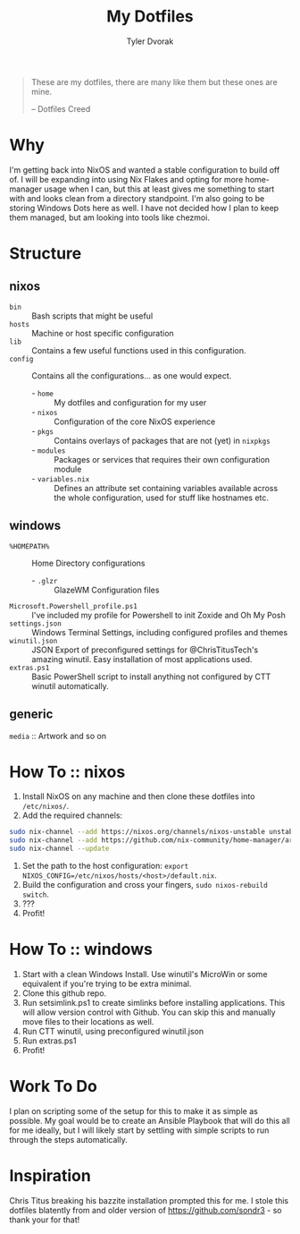 #+TITLE: My Dotfiles
#+AUTHOR: Tyler Dvorak
#+EMAIL: github@tylerdvorak.com

#+BEGIN_QUOTE
These are my dotfiles, there are many like them but these ones are mine.

 -- Dotfiles Creed
#+END_QUOTE
* Why
I'm getting back into NixOS and wanted a stable configuration to build off of. I will be expanding into using Nix Flakes and opting for more home-manager usage when I can, but this at least gives me something to start with and looks clean from a directory standpoint.
I'm also going to be storing Windows Dots here as well. I have not decided how I plan to keep them managed, but am looking into tools like chezmoi.
* Structure
** nixos
- ~bin~ :: Bash scripts that might be useful
- ~hosts~ :: Machine or host specific configuration
- ~lib~ :: Contains a few useful functions used in this configuration.
- ~config~ :: Contains all the configurations... as one would expect.
   - - ~home~ :: My dotfiles and configuration for my user
   - - ~nixos~ :: Configuration of the core NixOS experience
   - - ~pkgs~ :: Contains overlays of packages that are not (yet) in ~nixpkgs~
   - - ~modules~ :: Packages or services that requires their own configuration module
   - - ~variables.nix~ :: Defines an attribute set containing variables available across the whole configuration, used for stuff like hostnames etc.

** windows
- ~%HOMEPATH%~ :: Home Directory configurations
   - - ~.glzr~ :: GlazeWM Configuration files
- ~Microsoft.Powershell_profile.ps1~ :: I've included my profile for Powershell to init Zoxide and Oh My Posh
- ~settings.json~ :: Windows Terminal Settings, including configured profiles and themes
- ~winutil.json~ :: JSON Export of preconfigured settings for @ChrisTitusTech's amazing winutil. Easy installation of most applications used.
- ~extras.ps1~ :: Basic PowerShell script to install anything not configured by CTT winutil automatically.

** generic
~media~ :: Artwork and so on

* How To :: nixos
1. Install NixOS on any machine and then clone these dotfiles into ~/etc/nixos/~.
2. Add the required channels:
#+begin_src sh
sudo nix-channel --add https://nixos.org/channels/nixos-unstable unstable
sudo nix-channel --add https://github.com/nix-community/home-manager/archive/master.tar.gz home-manager
sudo nix-channel --update
#+end_src
3. Set the path to the host configuration: ~export NIXOS_CONFIG=/etc/nixos/hosts/<host>/default.nix~.
4. Build the configuration and cross your fingers, ~sudo nixos-rebuild switch~.
5. ???
6. Profit!

* How To :: windows
1. Start with a clean Windows Install. Use winutil's MicroWin or some equivalent if you're trying to be extra minimal.
2. Clone this github repo.
3. Run setsimlink.ps1 to create simlinks before installing applications. This will allow version control with Github. You can skip this and manually move files to their locations as well.
4. Run CTT winutil, using preconfigured winutil.json
5. Run extras.ps1
6. Profit!

* Work To Do
I plan on scripting some of the setup for this to make it as simple as possible.
My goal would be to create an Ansible Playbook that will do this all for me ideally, but I will likely start by settling with simple scripts to run through the steps automatically.

* Inspiration
Chris Titus breaking his bazzite installation prompted this for me.
I stole this dotfiles blatently from and older version of https://github.com/sondr3 - so thank your for that!
